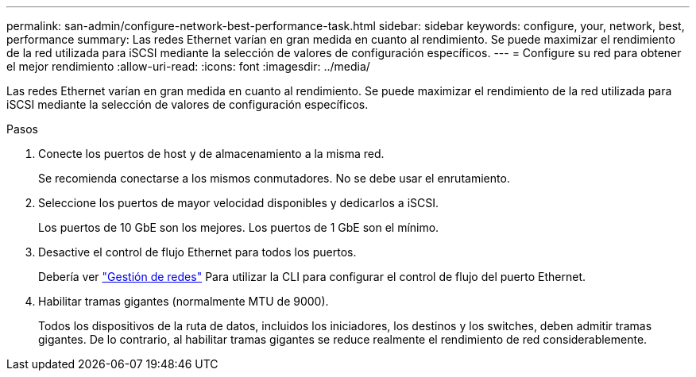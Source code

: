 ---
permalink: san-admin/configure-network-best-performance-task.html 
sidebar: sidebar 
keywords: configure, your, network, best, performance 
summary: Las redes Ethernet varían en gran medida en cuanto al rendimiento. Se puede maximizar el rendimiento de la red utilizada para iSCSI mediante la selección de valores de configuración específicos. 
---
= Configure su red para obtener el mejor rendimiento
:allow-uri-read: 
:icons: font
:imagesdir: ../media/


[role="lead"]
Las redes Ethernet varían en gran medida en cuanto al rendimiento. Se puede maximizar el rendimiento de la red utilizada para iSCSI mediante la selección de valores de configuración específicos.

.Pasos
. Conecte los puertos de host y de almacenamiento a la misma red.
+
Se recomienda conectarse a los mismos conmutadores. No se debe usar el enrutamiento.

. Seleccione los puertos de mayor velocidad disponibles y dedicarlos a iSCSI.
+
Los puertos de 10 GbE son los mejores. Los puertos de 1 GbE son el mínimo.

. Desactive el control de flujo Ethernet para todos los puertos.
+
Debería ver link:../networking/index.html["Gestión de redes"] Para utilizar la CLI para configurar el control de flujo del puerto Ethernet.

. Habilitar tramas gigantes (normalmente MTU de 9000).
+
Todos los dispositivos de la ruta de datos, incluidos los iniciadores, los destinos y los switches, deben admitir tramas gigantes. De lo contrario, al habilitar tramas gigantes se reduce realmente el rendimiento de red considerablemente.


